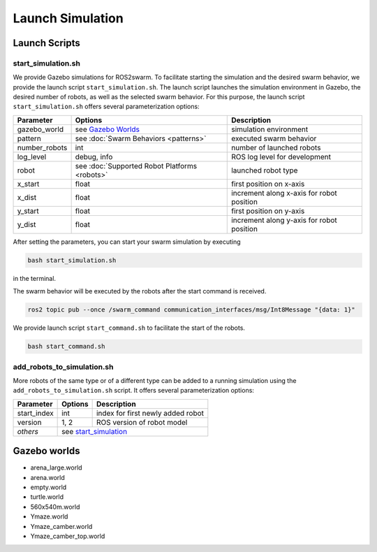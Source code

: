 Launch Simulation
=================


Launch Scripts
--------------

.. _start_simulation:
start_simulation.sh
~~~~~~~~~~~~~~~~~~~

We provide Gazebo simulations for ROS2swarm. 
To facilitate starting the simulation and the desired swarm behavior, we provide the launch script ``start_simulation.sh``. 
The launch script launches the simulation environment in Gazebo, the desired number of robots, as well as the selected swarm behavior. 
For this purpose, the launch script ``start_simulation.sh`` offers several parameterization options: 

+---------------+-----------------------------------------------+-------------------------------------------+
| Parameter     | Options                                       | Description                               |
+===============+===============================================+===========================================+
| gazebo_world  | see `Gazebo Worlds`_                          | simulation environment                    |
+---------------+-----------------------------------------------+-------------------------------------------+
| pattern       | see :doc:`Swarm  Behaviors <patterns>`        | executed swarm behavior                   |
+---------------+-----------------------------------------------+-------------------------------------------+
| number_robots | int                                           | number of launched robots                 |
+---------------+-----------------------------------------------+-------------------------------------------+
| log_level     | debug, info                                   | ROS log level for development             |
+---------------+-----------------------------------------------+-------------------------------------------+
| robot         | see :doc:`Supported Robot Platforms <robots>` | launched robot type                       | 
+---------------+-----------------------------------------------+-------------------------------------------+
| x_start       | float                                         | first position on x-axis                  | 
+---------------+-----------------------------------------------+-------------------------------------------+
| x_dist        | float                                         | increment along x-axis for robot position | 
+---------------+-----------------------------------------------+-------------------------------------------+
| y_start       | float                                         | first position on y-axis                  | 
+---------------+-----------------------------------------------+-------------------------------------------+
| y_dist        | float                                         | increment along y-axis for robot position | 
+---------------+-----------------------------------------------+-------------------------------------------+

After setting the parameters, you can start your swarm simulation by executing 

..  code-block:: console

	bash start_simulation.sh 

in the terminal. 

The swarm behavior will be executed by the robots after the start command is received.  

..  code-block:: console

	ros2 topic pub --once /swarm_command communication_interfaces/msg/Int8Message "{data: 1}" 

We provide launch script ``start_command.sh`` to facilitate the start of the robots. 

..  code-block:: console

	bash start_command.sh 


add_robots_to_simulation.sh
~~~~~~~~~~~~~~~~~~~~~~~~~~~

More robots of the same type or of a different type can be added to a running simulation using the ``add_robots_to_simulation.sh`` script. 
It offers several parameterization options: 

+---------------+------------------------------------------+-------------------------------------------+
| Parameter     | Options                                  | Description                               |
+===============+==========================================+===========================================+
| start_index   | int                                      | index for first newly added robot         |
+---------------+------------------------------------------+-------------------------------------------+   
| version       | 1, 2                                     | ROS version of robot model                |
+---------------+------------------------------------------+-------------------------------------------+            
| `others`      | see `start_simulation`_                                                              | 
+---------------+------------------------------------------+-------------------------------------------+

 

.. _Gazebo Worlds:
Gazebo worlds
-------------

* arena_large.world 
* arena.world 
* empty.world 
* turtle.world 
* 560x540m.world
* Ymaze.world
* Ymaze_camber.world
* Ymaze_camber_top.world 

